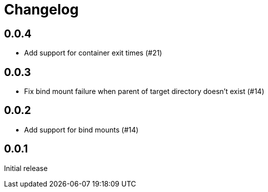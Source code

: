 = Changelog
:icons: font

== 0.0.4

- Add support for container exit times (#21)

== 0.0.3

- Fix bind mount failure when parent of target directory doesn't exist (#14)

== 0.0.2

- Add support for bind mounts (#14)

== 0.0.1

Initial release
